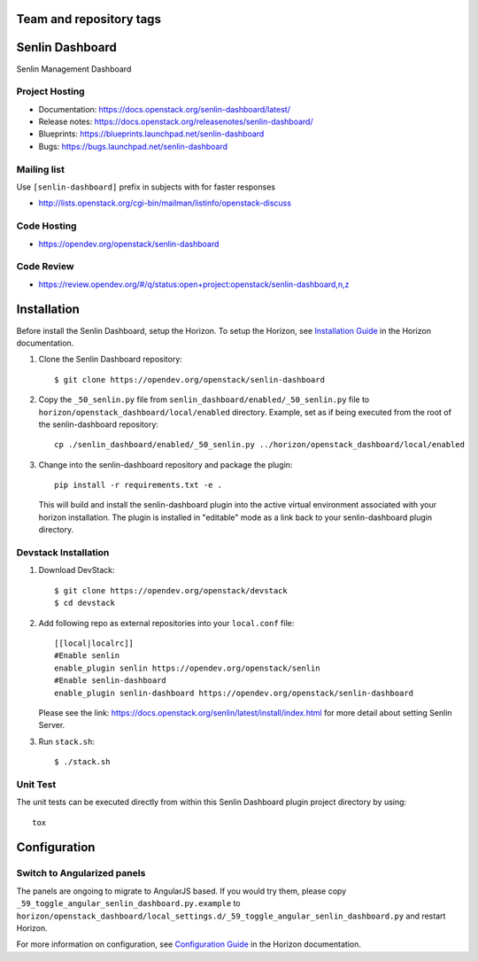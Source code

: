 ========================
Team and repository tags
========================

.. image:: https://governance.openstack.org/tc/badges/senlin-dashboard.svg
    :target: https://governance.openstack.org/tc/reference/tags/index.html

.. Change things from this point on

================
Senlin Dashboard
================

Senlin Management Dashboard

.. inclusion-start-marker-hosts

Project Hosting
---------------

- Documentation: https://docs.openstack.org/senlin-dashboard/latest/
- Release notes: https://docs.openstack.org/releasenotes/senlin-dashboard/
- Blueprints: https://blueprints.launchpad.net/senlin-dashboard
- Bugs: https://bugs.launchpad.net/senlin-dashboard

Mailing list
------------

Use ``[senlin-dashboard]`` prefix in subjects with for faster responses

- http://lists.openstack.org/cgi-bin/mailman/listinfo/openstack-discuss

Code Hosting
------------

- https://opendev.org/openstack/senlin-dashboard

Code Review
-----------

- https://review.opendev.org/#/q/status:open+project:openstack/senlin-dashboard,n,z

.. inclusion-end-marker-hosts

.. inclusion-start-marker-install

============
Installation
============

Before install the Senlin Dashboard, setup the Horizon.
To setup the Horizon, see
`Installation Guide
<https://docs.openstack.org/horizon/latest/install/index.html>`__
in the Horizon documentation.

1. Clone the Senlin Dashboard repository::

    $ git clone https://opendev.org/openstack/senlin-dashboard

2. Copy the ``_50_senlin.py`` file from ``senlin_dashboard/enabled/_50_senlin.py``
   file to ``horizon/openstack_dashboard/local/enabled`` directory. Example,
   set as if being executed from the root of the senlin-dashboard repository::

    cp ./senlin_dashboard/enabled/_50_senlin.py ../horizon/openstack_dashboard/local/enabled

3. Change into the senlin-dashboard repository and package the plugin::

    pip install -r requirements.txt -e .

   This will build and install the senlin-dashboard plugin into the active virtual
   environment associated with your horizon installation. The plugin is installed
   in "editable" mode as a link back to your senlin-dashboard plugin directory.

.. inclusion-end-marker-install

.. inclusion-start-marker-develop

Devstack Installation
---------------------

1. Download DevStack::

    $ git clone https://opendev.org/openstack/devstack
    $ cd devstack

2. Add following repo as external repositories into your ``local.conf`` file::

    [[local|localrc]]
    #Enable senlin
    enable_plugin senlin https://opendev.org/openstack/senlin
    #Enable senlin-dashboard
    enable_plugin senlin-dashboard https://opendev.org/openstack/senlin-dashboard

   Please see the link: https://docs.openstack.org/senlin/latest/install/index.html
   for more detail about setting Senlin Server.

3. Run ``stack.sh``::

    $ ./stack.sh

Unit Test
---------

The unit tests can be executed directly from within this Senlin Dashboard plugin
project directory by using::

    tox

.. inclusion-end-marker-develop

.. inclusion-start-marker-configuration

=============
Configuration
=============

Switch to Angularized panels
----------------------------

The panels are ongoing to migrate to AngularJS based. If you would try them,
please copy ``_59_toggle_angular_senlin_dashboard.py.example`` to
``horizon/openstack_dashboard/local_settings.d/_59_toggle_angular_senlin_dashboard.py``
and restart Horizon.

For more information on configuration, see
`Configuration Guide
<https://docs.openstack.org/horizon/latest/configuration/index.html>`__
in the Horizon documentation.

.. inclusion-end-marker-configuration

